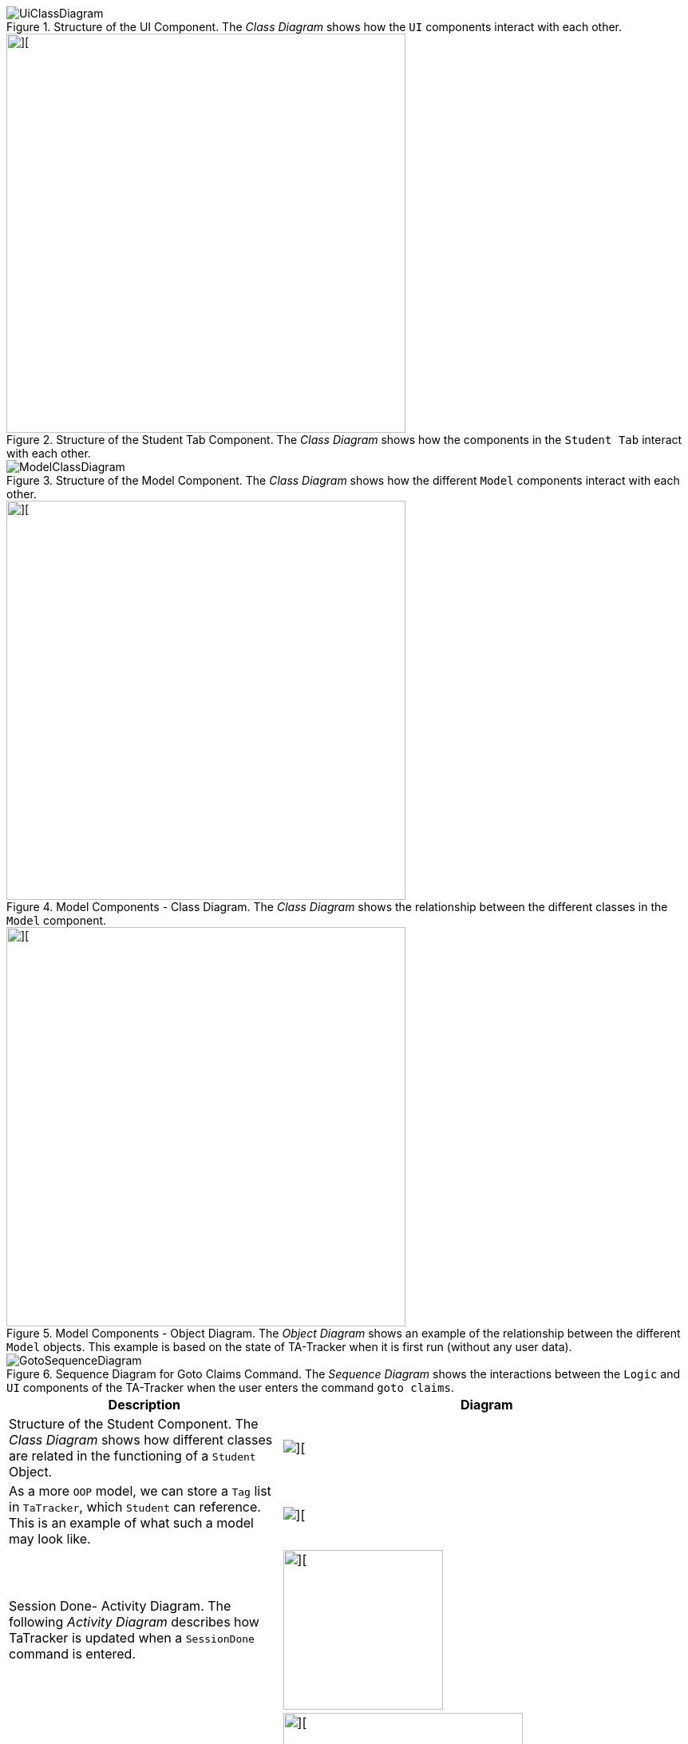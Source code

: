 :imagesDir: images
:stylesDir: stylesheets
:xrefstyle: full
ifdef::env-github[]
:tip-caption: :bulb:
:note-caption: :information_source:
:warning-caption: :warning:
endif::[]
:repoURL: https://github.com/AY1920S2-CS2103T-W17-4/main/tree/master

.Structure of the UI Component. The _Class Diagram_ shows how the `UI` components interact with each other.
image::UiClassDiagram.png[]

.Structure of the Student Tab Component. The _Class Diagram_ shows how the components in the `Student Tab` interact with each other.
image::StudentTabClassDiagram.png[][,500]

.Structure of the Model Component. The _Class Diagram_ shows how the different `Model` components interact with each other.
image::ModelClassDiagram.png[]

.Model Components - Class Diagram. The _Class Diagram_ shows the relationship between the different classes in the `Model` component.
image::ModelComponentsClassDiagram.png[][,500]

.Model Components - Object Diagram. The _Object Diagram_ shows an example of the relationship between the different `Model` objects. This example is based on the state of TA-Tracker when it is first run (without any user data).
image::ModelObjectDiagram.png[][,500]

.Sequence Diagram for Goto Claims Command. The _Sequence Diagram_ shows the interactions between the `Logic` and `UI` components of the TA-Tracker when the user enters the command `goto claims`.
image::GotoSequenceDiagram.png[]

[width="%",cols="<40%a,<60%a,options="header"]
|=======================================================================
| Description | Diagram

|Structure of the Student Component. The _Class Diagram_ shows how different classes are related in the functioning of a `Student` Object.

|image::StudentClassDiagram.png[][]

|As a more `OOP` model, we can store a `Tag` list in `TaTracker`, which `Student` can reference. This is an example of what such a model may look like.

|image::BetterModelClassDiagram.png[][]

|Session Done- Activity Diagram. The following _Activity Diagram_ describes how TaTracker is updated when a `SessionDone` command is entered.

|
image::TssActivityDiagram.png[][,200]

|Claims View - Class Diagram. The following _Class Diagram_ shows how different classes are related in the functioning of the *Claims View*.

|
image::TssModelClassDiagram.png[][,300]
